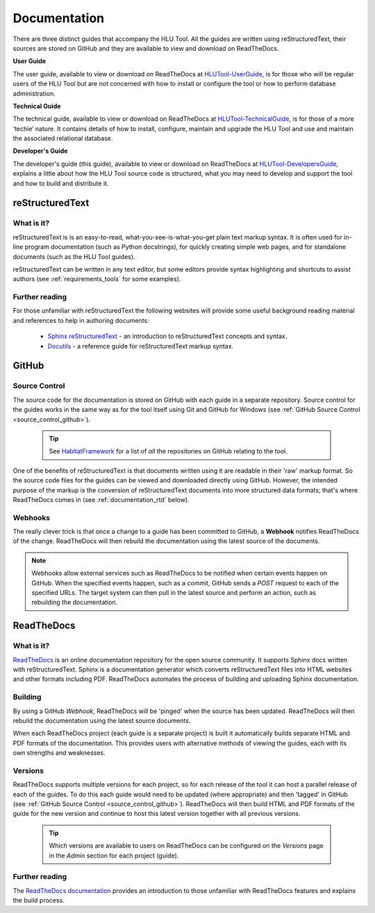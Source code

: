 .. index::
	single: Documentation

.. _documentation:

*************
Documentation
*************

There are three distinct guides that accompany the HLU Tool. All the guides are written using reStructuredText, their sources are stored on GitHub and they are available to view and download on ReadTheDocs.

**User Guide**

The user guide, available to view or download on ReadTheDocs at `HLUTool-UserGuide <https://readthedocs.org/projects/hlugistool-userguide>`_, is for those who will be regular users of the HLU Tool but are not concerned with how to install or configure the tool or how to perform database administration.

**Technical Guide**

The technical guide, available to view or download on ReadTheDocs at `HLUTool-TechnicalGuide <https://readthedocs.org/projects/hlutool-technicalguide>`_, is for those of a more ‘techie’ nature. It contains details of how to install, configure, maintain and upgrade the HLU Tool and use and maintain the associated relational database.

**Developer's Guide**

The developer's guide (this guide), available to view or download on ReadTheDocs at `HLUTool-DevelopersGuide <https://readthedocs.org/projects/hlutool-developersguide>`_, explains a little about how the HLU Tool source code is structured, what you may need to develop and support the tool and how to build and distribute it.


.. raw:: latex

	\newpage

.. index::
	single: Documentation; reStructuredText

.. _documentation_restructuredtext:

reStructuredText
================

What is it?
-----------

reStructuredText is is an easy-to-read, what-you-see-is-what-you-get plain text markup syntax. It is often used for in-line program documentation (such as Python docstrings), for quickly creating simple web pages, and for standalone documents (such as the HLU Tool guides).

reStructuredText can be written in any text editor, but some editors provide syntax highlighting and shortcuts to assist authors (see :ref:`requirements_tools` for some examples).

Further reading
---------------

For those unfamiliar with reStructuredText the following websites will provide some useful background reading material and references to help in authoring documents:

	* `Sphinx reStructuredText <http://sphinx-doc.org/rest.html>`_ - an introduction to reStructuredText concepts and syntax.
	* `Docutils <http://docutils.sourceforge.net/rst.html>`_ - a reference guide for reStructuredText markup syntax.


.. raw:: latex

	\newpage

.. index::
	single: Documentation; GitHub

.. _documentation_github:

GitHub
======

Source Control
--------------

The source code for the documentation is stored on GitHub with each guide in a separate repository. Source control for the guides works in the same way as for the tool itself using Git and GitHub for Windows (see :ref:`GitHub Source Control <source_control_github>`).

	.. tip::
		See `HabitatFramework <https://github.com/HabitatFramework>`_ for a list of *all* the repositories on GitHub relating to the tool.


One of the benefits of reStructuredText is that documents written using it are readable in their 'raw' markup format. So the source code files for the guides can be viewed and downloaded directly using GitHub. However, the intended purpose of the markup is the conversion of reStructuredText documents into more structured data formats; that's where ReadTheDocs comes in (see :ref:`documentation_rtd` below).

Webhooks
--------

The really clever trick is that once a change to a guide has been committed to GitHub, a **Webhook** notifies ReadTheDocs of the change. ReadTheDocs will then rebuild the documentation using the latest source of the documents.

.. note::
	Webhooks allow external services such as ReadTheDocs to be notified when certain events happen on GitHub. When the specified events happen, such as a commit, GitHub sends a `POST` request to each of the specified URLs. The target system can then pull in the latest source and perform an action, such as rebuilding the documentation.


.. raw:: latex

	\newpage

.. index::
	single: Documentation; ReadTheDocs

.. _documentation_rtd:

ReadTheDocs
===========

What is it?
-----------

`ReadTheDocs <https://readthedocs.org/>`_ is an online documentation repository for the open source community. It supports Sphinx docs written with reStructuredText. Sphinx is a documentation generator which converts reStructuredText files into HTML websites and other formats including PDF. ReadTheDocs automates the process of building and uploading Sphinx documentation. 

Building
--------

By using a GitHub *Webhook*, ReadTheDocs will be 'pinged' when the source has been updated. ReadTheDocs will then rebuild the documentation using the latest source documents.

When each ReadTheDocs project (each guide is a separate project) is built it automatically builds separate HTML and PDF formats of the documentation. This provides users with alternative methods of viewing the guides, each with its own strengths and weaknesses.

Versions
--------

ReadTheDocs supports multiple versions for each project, so for each release of the tool it can host a parallel release of each of the guides. To do this each guide would need to be updated (where appropriate) and then 'tagged' in GitHub (see :ref:`GitHub Source Control <source_control_github>`). ReadTheDocs will then build HTML and PDF formats of the guide for the new version and continue to host this latest version together with all previous versions.

	.. tip::
		Which versions are available to users on ReadTheDocs can be configured on the `Versions` page in the `Admin` section for each project (guide).

Further reading
---------------

The `ReadTheDocs documentation <https://docs.readthedocs.org/en/latest/index.html>`_ provides an introduction to those unfamiliar with ReadTheDocs features and explains the build process.

